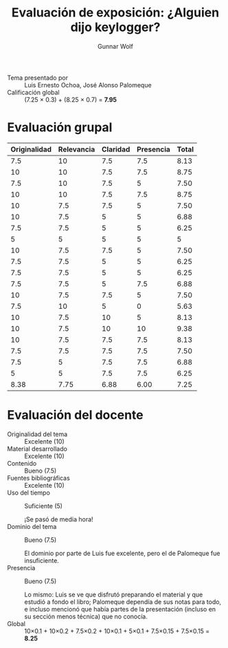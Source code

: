 #+title: Evaluación de exposición: ¿Alguien dijo keylogger?
#+author: Gunnar Wolf

- Tema presentado por :: Luis Ernesto Ochoa, José Alonso Palomeque
- Calificación global :: (7.25 × 0.3) + (8.25 × 0.7) = *7.95*

* Evaluación grupal
|--------------+------------+----------+-----------+-------|
| Originalidad | Relevancia | Claridad | Presencia | Total |
|--------------+------------+----------+-----------+-------|
|          7.5 |         10 |      7.5 |       7.5 |  8.13 |
|           10 |         10 |      7.5 |       7.5 |  8.75 |
|          7.5 |         10 |      7.5 |         5 |  7.50 |
|           10 |         10 |      7.5 |       7.5 |  8.75 |
|           10 |        7.5 |      7.5 |         5 |  7.50 |
|           10 |        7.5 |        5 |         5 |  6.88 |
|          7.5 |        7.5 |        5 |         5 |  6.25 |
|            5 |          5 |        5 |         5 |     5 |
|           10 |        7.5 |      7.5 |         5 |  7.50 |
|          7.5 |        7.5 |        5 |         5 |  6.25 |
|          7.5 |        7.5 |        5 |         5 |  6.25 |
|          7.5 |        7.5 |        5 |       7.5 |  6.88 |
|           10 |        7.5 |      7.5 |         5 |  7.50 |
|          7.5 |         10 |        5 |         0 |  5.63 |
|           10 |        7.5 |       10 |         5 |  8.13 |
|           10 |        7.5 |       10 |        10 |  9.38 |
|           10 |        7.5 |      7.5 |       7.5 |  8.13 |
|          7.5 |        7.5 |      7.5 |       7.5 |  7.50 |
|          7.5 |          5 |      7.5 |       7.5 |  6.88 |
|            5 |          5 |      7.5 |       7.5 |  6.25 |
|--------------+------------+----------+-----------+-------|
|         8.38 |       7.75 |     6.88 |      6.00 |  7.25 |
#+TBLFM: @>$1..@>$4=vmean(@II..@III-1); f-2::@2$>..@>$>=vmean($1..$4); f-2
* Evaluación del docente

- Originalidad del tema :: Excelente (10)
- Material desarrollado :: Excelente (10)
- Contenido :: Bueno (7.5)
- Fuentes bibliográficas :: Excelente (10)
- Uso del tiempo :: Suficiente (5)

		    ¡Se pasó de media hora!
- Dominio del tema :: Bueno (7.5)

     El dominio por parte de Luis fue excelente, pero el de Palomeque
     fue insuficiente.
- Presencia :: Bueno (7.5)

	       Lo mismo: Luis se ve que disfrutó preparando el
               material y que estudió a fondo el libro; Palomeque
               dependía de sus notas para todo, e incluso mencionó que
               había partes de la presentación (incluso en su sección
               menos técnica) que no conocía.
- Global :: 10×0.1 + 10×0.2 + 7.5×0.2 + 10×0.1 + 5×0.1 + 7.5×0.15 +
            7.5×0.15 = *8.25*
